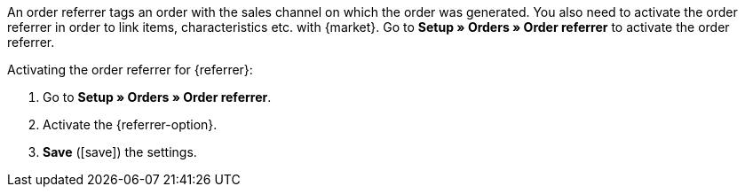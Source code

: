An order referrer tags an order with the sales channel on which the order was generated. You also need to activate the order referrer in order to link items, characteristics etc. with {market}. Go to *Setup » Orders » Order referrer* to activate the order referrer.

[.instruction]
Activating the order referrer for {referrer}:

. Go to *Setup » Orders » Order referrer*.
. Activate the {referrer-option}.
. *Save* (icon:save[role="green"]) the settings.

////
:market: xxxx
:referrer: xxxx
:referrer-option:xxx
////
